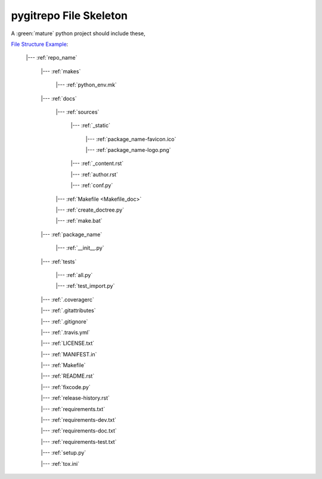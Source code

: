 .. _file_skeleton:

pygitrepo File Skeleton
==============================================================================

A :green:`mature` python project should include these,

`File Structure Example <https://github.com/MacHu-GWU/pygitrepo-project>`_:

    |--- :ref:`repo_name`

        |--- :ref:`makes`

            |--- :ref:`python_env.mk`

        |--- :ref:`docs`

            |--- :ref:`sources`

                |--- :ref:`_static`

                    |--- :ref:`package_name-favicon.ico`

                    |--- :ref:`package_name-logo.png`

                |--- :ref:`_content.rst`

                |--- :ref:`author.rst`

                |--- :ref:`conf.py`

            |--- :ref:`Makefile <Makefile_doc>`

            |--- :ref:`create_doctree.py`

            |--- :ref:`make.bat`

        |--- :ref:`package_name`

            |--- :ref:`__init__.py`

        |--- :ref:`tests`

            |--- :ref:`all.py`

            |--- :ref:`test_import.py`

        |--- :ref:`.coveragerc`

        |--- :ref:`.gitattributes`

        |--- :ref:`.gitignore`

        |--- :ref:`.travis.yml`

        |--- :ref:`LICENSE.txt`

        |--- :ref:`MANIFEST.in`

        |--- :ref:`Makefile`

        |--- :ref:`README.rst`

        |--- :ref:`fixcode.py`

        |--- :ref:`release-history.rst`

        |--- :ref:`requirements.txt`

        |--- :ref:`requirements-dev.txt`

        |--- :ref:`requirements-doc.txt`

        |--- :ref:`requirements-test.txt`

        |--- :ref:`setup.py`

        |--- :ref:`tox.ini`
